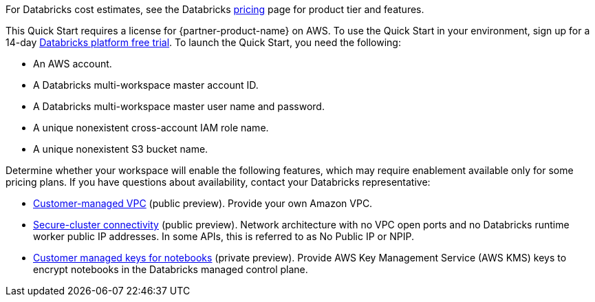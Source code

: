 // Include details about the license and how they can sign up. If no license is required, clarify that. 

For Databricks cost estimates, see the Databricks https://databricks.com/product/aws-pricing[pricing^] page for product tier and features.

This Quick Start requires a license for {partner-product-name} on AWS. To use the Quick Start in your environment, sign up for a 14-day https://docs.databricks.com/getting-started/try-databricks.html#free-trial[Databricks platform free trial^]. To launch the Quick Start, you need the following:

* An AWS account.
* A Databricks multi-workspace master account ID.
* A Databricks multi-workspace master user name and password.
* A unique nonexistent cross-account IAM role name.
* A unique nonexistent S3 bucket name.

//TODO Shivansh, can we say "main" instead of "master" in these two bullets?

Determine whether your workspace will enable the following features, which may require enablement available only for some pricing plans. If you have questions about availability, contact your Databricks representative:

* https://docs.databricks.com/administration-guide/cloud-configurations/aws/customer-managed-vpc.html[Customer-managed VPC^] (public preview). Provide your own Amazon VPC.
* https://docs.databricks.com/security/secure-cluster-connectivity.html[Secure-cluster connectivity^] (public preview). Network architecture with no VPC open ports and no Databricks runtime worker public IP addresses. In some APIs, this is referred to as No Public IP or NPIP.
* https://docs.databricks.com/security/keys/customer-managed-keys-notebook-aws.html[Customer managed keys for notebooks^] (private preview). Provide AWS Key Management Service (AWS KMS) keys to encrypt notebooks in the Databricks managed control plane.